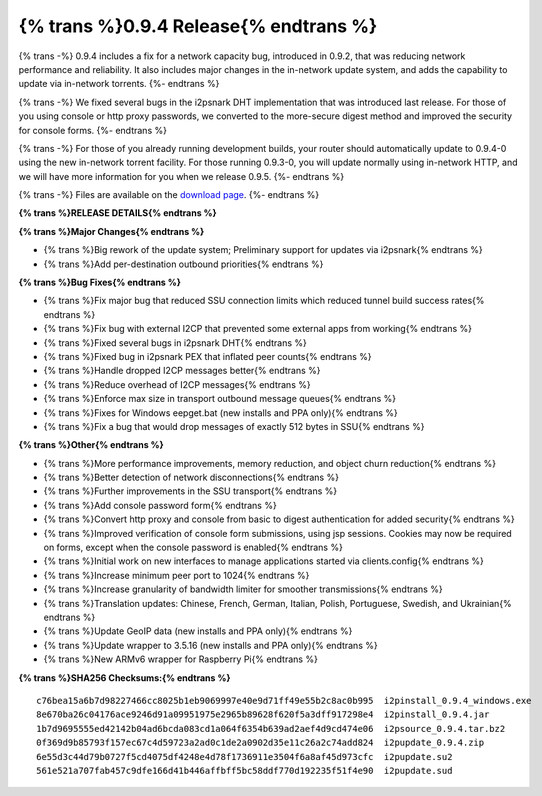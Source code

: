 =======================================
{% trans %}0.9.4 Release{% endtrans %}
=======================================

.. meta::
   :date: 2012-12-17
   :category: release
   :excerpt: {% trans %}0.9.4 includes a fix for a network capacity bug, introduced in 0.9.2, that was reducing network performance and reliability. It also includes major changes in the in-network update system, and adds the capability to update via in-network torrents.{% endtrans %}

{% trans -%}
0.9.4 includes a fix for a network capacity bug, introduced in 0.9.2, that was reducing network performance and reliability. It also includes major changes in the in-network update system, and adds the capability to update via in-network torrents.
{%- endtrans %}

{% trans -%}
We fixed several bugs in the i2psnark DHT implementation that was introduced
last release. For those of you using console or http proxy passwords,
we converted to the more-secure digest method and improved the security for console forms.
{%- endtrans %}

{% trans -%}
For those of you already running development builds, your router should automatically
update to 0.9.4-0 using the new in-network torrent facility.
For those running 0.9.3-0, you will update normally using in-network HTTP, and
we will have more information for you when we release 0.9.5.
{%- endtrans %}

{% trans -%}
Files are available on the `download page`__.
{%- endtrans %}

__ {{ get_url('downloads_list') }}

**{% trans %}RELEASE DETAILS{% endtrans %}**

**{% trans %}Major Changes{% endtrans %}**

- {% trans %}Big rework of the update system; Preliminary support for updates via i2psnark{% endtrans %}
- {% trans %}Add per-destination outbound priorities{% endtrans %}

**{% trans %}Bug Fixes{% endtrans %}**

- {% trans %}Fix major bug that reduced SSU connection limits which reduced tunnel build success rates{% endtrans %}
- {% trans %}Fix bug with external I2CP that prevented some external apps from working{% endtrans %}
- {% trans %}Fixed several bugs in i2psnark DHT{% endtrans %}
- {% trans %}Fixed bug in i2psnark PEX that inflated peer counts{% endtrans %}
- {% trans %}Handle dropped I2CP messages better{% endtrans %}
- {% trans %}Reduce overhead of I2CP messages{% endtrans %}
- {% trans %}Enforce max size in transport outbound message queues{% endtrans %}
- {% trans %}Fixes for Windows eepget.bat (new installs and PPA only){% endtrans %}
- {% trans %}Fix a bug that would drop messages of exactly 512 bytes in SSU{% endtrans %}

**{% trans %}Other{% endtrans %}**

- {% trans %}More performance improvements, memory reduction, and object churn reduction{% endtrans %}
- {% trans %}Better detection of network disconnections{% endtrans %}
- {% trans %}Further improvements in the SSU transport{% endtrans %}
- {% trans %}Add console password form{% endtrans %}
- {% trans %}Convert http proxy and console from basic to digest authentication for added security{% endtrans %}
- {% trans %}Improved verification of console form submissions, using jsp sessions. Cookies may now be required on forms, except when the console password is enabled{% endtrans %}
- {% trans %}Initial work on new interfaces to manage applications started via clients.config{% endtrans %}
- {% trans %}Increase minimum peer port to 1024{% endtrans %}
- {% trans %}Increase granularity of bandwidth limiter for smoother transmissions{% endtrans %}
- {% trans %}Translation updates: Chinese, French, German, Italian, Polish, Portuguese, Swedish, and Ukrainian{% endtrans %}
- {% trans %}Update GeoIP data (new installs and PPA only){% endtrans %}
- {% trans %}Update wrapper to 3.5.16 (new installs and PPA only){% endtrans %}
- {% trans %}New ARMv6 wrapper for Raspberry Pi{% endtrans %}

**{% trans %}SHA256 Checksums:{% endtrans %}**

::

   c76bea15a6b7d98227466cc8025b1eb9069997e40e9d71ff49e55b2c8ac0b995  i2pinstall_0.9.4_windows.exe
   8e670ba26c04176ace9246d91a09951975e2965b89628f620f5a3dff917298e4  i2pinstall_0.9.4.jar
   1b7d9695555ed42142b04ad6bcda083cd1a064f6354b639ad2aef4d9cd474e06  i2psource_0.9.4.tar.bz2
   0f369d9b85793f157ec67c4d59723a2ad0c1de2a0902d35e11c26a2c74add824  i2pupdate_0.9.4.zip
   6e55d3c44d79b0727f5cd4075df4248e4d78f1736911e3504f6a8af45d973cfc  i2pupdate.su2
   561e521a707fab457c9dfe166d41b446affbff5bc58ddf770d192235f51f4e90  i2pupdate.sud
